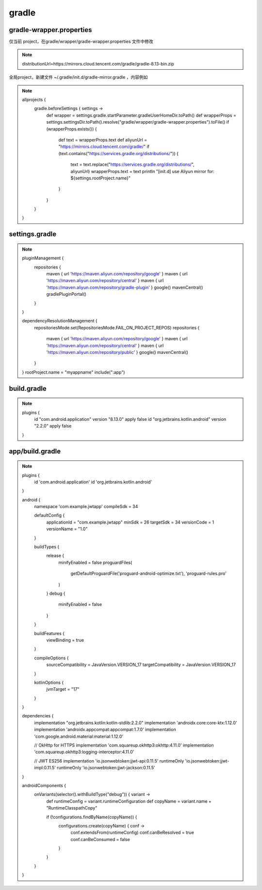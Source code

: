 gradle
========


gradle-wrapper.properties 
-----------------------------

仅当前 project，在gradle/wrapper/gradle-wrapper.properties 文件中修改

.. note::

        distributionUrl=https\://mirrors.cloud.tencent.com/gradle/gradle-8.13-bin.zip


全局project，新建文件 ~/.gradle/init.d/gradle-mirror.gradle ，内容例如

.. note::

        allprojects {
            gradle.beforeSettings { settings ->
                def wrapper = settings.gradle.startParameter.gradleUserHomeDir.toPath()
                def wrapperProps = settings.settingsDir.toPath().resolve("gradle/wrapper/gradle-wrapper.properties").toFile()
                if (wrapperProps.exists()) {
                    def text = wrapperProps.text
                    def aliyunUrl = "https://mirrors.cloud.tencent.com/gradle/"
                    if (text.contains("https://services.gradle.org/distributions/")) {
                        text = text.replace("https://services.gradle.org/distributions/", aliyunUrl)
                        wrapperProps.text = text
                        println "[init.d] use Aliyun mirror for: ${settings.rootProject.name}"
                    }
                }
            }
        }



settings.gradle
-----------------

.. note::

        pluginManagement {
            repositories {
                maven { url 'https://maven.aliyun.com/repository/google' }
                maven { url 'https://maven.aliyun.com/repository/central' }
                maven { url 'https://maven.aliyun.com/repository/gradle-plugin' }
                google()
                mavenCentral()
                gradlePluginPortal()
            }
        }

        dependencyResolutionManagement {
            repositoriesMode.set(RepositoriesMode.FAIL_ON_PROJECT_REPOS)
            repositories {
                maven { url 'https://maven.aliyun.com/repository/google' }
                maven { url 'https://maven.aliyun.com/repository/central' }
                maven { url 'https://maven.aliyun.com/repository/public' }
                google()
                mavenCentral()
            }
        }
        rootProject.name = "myappname"
        include(":app")


build.gradle
--------------

.. note::

        plugins  {
            id "com.android.application" version "8.13.0" apply false
            id "org.jetbrains.kotlin.android" version "2.2.0" apply false
        }



app/build.gradle
--------------------

.. note::

        plugins {
            id 'com.android.application'
            id 'org.jetbrains.kotlin.android'
        }

        android {
            namespace 'com.example.jwtapp'
            compileSdk = 34

            defaultConfig {
                applicationId = "com.example.jwtapp"
                minSdk = 26
                targetSdk = 34
                versionCode = 1
                versionName = "1.0"
            }

            buildTypes {
                release {
                    minifyEnabled = false
                    proguardFiles(
                            getDefaultProguardFile('proguard-android-optimize.txt'),
                            'proguard-rules.pro'
                    )
                }
                debug {
                    minifyEnabled = false
                }
            }

            buildFeatures {
                viewBinding = true
            }

            compileOptions {
                sourceCompatibility = JavaVersion.VERSION_17
                targetCompatibility = JavaVersion.VERSION_17
            }

            kotlinOptions {
                jvmTarget = "17"
            }
        }

        dependencies {
            implementation "org.jetbrains.kotlin:kotlin-stdlib:2.2.0"
            implementation 'androidx.core:core-ktx:1.12.0'
            implementation 'androidx.appcompat:appcompat:1.7.0'
            implementation 'com.google.android.material:material:1.12.0'

            // OkHttp for HTTPS
            implementation 'com.squareup.okhttp3:okhttp:4.11.0'
            implementation 'com.squareup.okhttp3:logging-interceptor:4.11.0'

            // JWT ES256
            implementation 'io.jsonwebtoken:jjwt-api:0.11.5'
            runtimeOnly 'io.jsonwebtoken:jjwt-impl:0.11.5'
            runtimeOnly 'io.jsonwebtoken:jjwt-jackson:0.11.5'
        }

        androidComponents {
            onVariants(selector().withBuildType("debug")) { variant ->
                def runtimeConfig = variant.runtimeConfiguration
                def copyName = variant.name + "RuntimeClasspathCopy"

                if (!configurations.findByName(copyName)) {
                    configurations.create(copyName) { conf ->
                        conf.extendsFrom(runtimeConfig)
                        conf.canBeResolved = true
                        conf.canBeConsumed = false
                    }
                }
            }
        }


